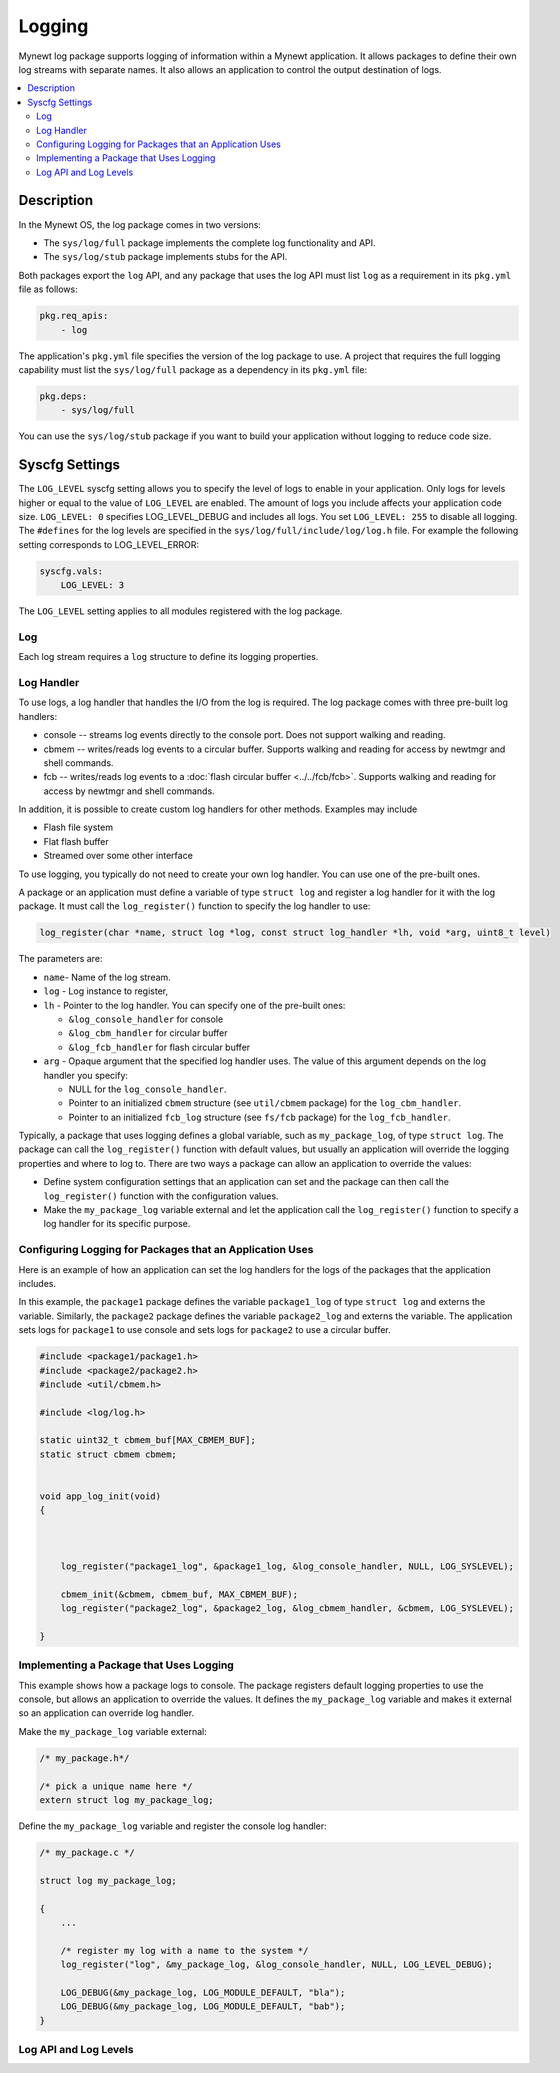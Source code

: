 Logging
-------

Mynewt log package supports logging of information within a Mynewt
application. It allows packages to define their own log streams with
separate names. It also allows an application to control the output
destination of logs. 

.. contents::
  :local:
  :depth: 2

Description
^^^^^^^^^^^

In the Mynewt OS, the log package comes in two versions:

-  The ``sys/log/full`` package implements the complete log
   functionality and API.

-  The ``sys/log/stub`` package implements stubs for the API.

Both packages export the ``log`` API, and any package that uses the log
API must list ``log`` as a requirement in its ``pkg.yml`` file as
follows:

.. code-block:: console

    pkg.req_apis:
        - log

The application's ``pkg.yml`` file specifies the version of the log
package to use. A project that requires the full logging capability must
list the ``sys/log/full`` package as a dependency in its ``pkg.yml``
file:

.. code-block:: console

    pkg.deps:
        - sys/log/full

You can use the ``sys/log/stub`` package if you want to build your
application without logging to reduce code size.

Syscfg Settings
^^^^^^^^^^^^^^^

The ``LOG_LEVEL`` syscfg setting allows you to specify the level of logs
to enable in your application. Only logs for levels higher or equal to
the value of ``LOG_LEVEL`` are enabled. The amount of logs you include
affects your application code size. ``LOG_LEVEL: 0`` specifies
LOG\_LEVEL\_DEBUG and includes all logs. You set ``LOG_LEVEL: 255`` to
disable all logging. The ``#defines`` for the log levels are specified
in the ``sys/log/full/include/log/log.h`` file. For example the
following setting corresponds to LOG\_LEVEL\_ERROR:

.. code-block:: console

    syscfg.vals:
        LOG_LEVEL: 3   

The ``LOG_LEVEL`` setting applies to all modules registered with the log
package.

Log
~~~~~~~~~~~~~~~


Each log stream requires a ``log`` structure to define its logging
properties.

Log Handler
~~~~~~~~~~~

To use logs, a log handler that handles the I/O from the log is
required. The log package comes with three pre-built log handlers:

-  console -- streams log events directly to the console port. Does not
   support walking and reading.
-  cbmem -- writes/reads log events to a circular buffer. Supports
   walking and reading for access by newtmgr and shell commands.
-  fcb -- writes/reads log events to a :doc:`flash circular
   buffer <../../fcb/fcb>`. Supports walking and reading for
   access by newtmgr and shell commands.

In addition, it is possible to create custom log handlers for other
methods. Examples may include

-  Flash file system
-  Flat flash buffer
-  Streamed over some other interface

To use logging, you typically do not need to create your own log
handler. You can use one of the pre-built ones.

A package or an application must define a variable of type
``struct log`` and register a log handler for it with the log package.
It must call the ``log_register()`` function to specify the log handler
to use:

.. code:: c

    log_register(char *name, struct log *log, const struct log_handler *lh, void *arg, uint8_t level)

The parameters are:

-  ``name``- Name of the log stream.
-  ``log`` - Log instance to register,
-  ``lh`` - Pointer to the log handler. You can specify one of the
   pre-built ones:

   -  ``&log_console_handler`` for console
   -  ``&log_cbm_handler`` for circular buffer
   -  ``&log_fcb_handler`` for flash circular buffer

-  ``arg`` - Opaque argument that the specified log handler uses. The
   value of this argument depends on the log handler you specify:

   -  NULL for the ``log_console_handler``.
   -  Pointer to an initialized ``cbmem`` structure (see ``util/cbmem``
      package) for the ``log_cbm_handler``.
   -  Pointer to an initialized ``fcb_log`` structure (see ``fs/fcb``
      package) for the ``log_fcb_handler``.

Typically, a package that uses logging defines a global variable, such
as ``my_package_log``, of type ``struct log``. The package can call the
``log_register()`` function with default values, but usually an
application will override the logging properties and where to log to.
There are two ways a package can allow an application to override the
values:

-  Define system configuration settings that an application can set and
   the package can then call the ``log_register()`` function with the
   configuration values.
-  Make the ``my_package_log`` variable external and let the application
   call the ``log_register()`` function to specify a log handler for its
   specific purpose.

Configuring Logging for Packages that an Application Uses
~~~~~~~~~~~~~~~~~~~~~~~~~~~~~~~~~~~~~~~~~~~~~~~~~~~~~~~~~

Here is an example of how an application can set the log handlers for
the logs of the packages that the application includes.

In this example, the ``package1`` package defines the variable
``package1_log`` of type ``struct log`` and externs the variable.
Similarly, the ``package2`` package defines the variable
``package2_log`` and externs the variable. The application sets logs for
``package1`` to use console and sets logs for ``package2`` to use a
circular buffer.

.. code:: c

    #include <package1/package1.h>
    #include <package2/package2.h>
    #include <util/cbmem.h>

    #include <log/log.h>

    static uint32_t cbmem_buf[MAX_CBMEM_BUF];
    static struct cbmem cbmem;


    void app_log_init(void)
    {


       
        log_register("package1_log", &package1_log, &log_console_handler, NULL, LOG_SYSLEVEL);

        cbmem_init(&cbmem, cbmem_buf, MAX_CBMEM_BUF);
        log_register("package2_log", &package2_log, &log_cbmem_handler, &cbmem, LOG_SYSLEVEL);

    }

Implementing a Package that Uses Logging
~~~~~~~~~~~~~~~~~~~~~~~~~~~~~~~~~~~~~~~~

This example shows how a package logs to console. The package registers
default logging properties to use the console, but allows an application
to override the values. It defines the ``my_package_log`` variable and
makes it external so an application can override log handler.

Make the ``my_package_log`` variable external:

.. code:: c

    /* my_package.h*/

    /* pick a unique name here */
    extern struct log my_package_log;

Define the ``my_package_log`` variable and register the console log
handler:

.. code:: c

    /* my_package.c */

    struct log my_package_log;

    {
        ...

        /* register my log with a name to the system */
        log_register("log", &my_package_log, &log_console_handler, NULL, LOG_LEVEL_DEBUG);

        LOG_DEBUG(&my_package_log, LOG_MODULE_DEFAULT, "bla");
        LOG_DEBUG(&my_package_log, LOG_MODULE_DEFAULT, "bab");
    }

Log API and Log Levels
~~~~~~~~~~~~~~~~~~~~~~

.. doxygenfile:: full/include/log/log.h
